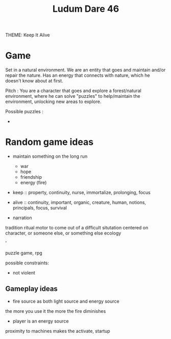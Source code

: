 #+TITLE: Ludum Dare 46

THEME: Keep It Alive

* Game

Set in a natural environment.
We are an entity that goes and maintain and/or repair the nature.
Has an energy that connects with nature, which he doesn't know about at first.

Pitch : You are a character that goes and explore a forest/natural environment, where he can
solve "puzzles" to help/maintain the environment, unlocking new areas to explore.

Possible puzzles :
- 

* Random game ideas

- maintain something on the long run
    - war
    - hope
    - friendship
    - energy (fire)


- keep :: property, continuity, nurse, immortalize, prolonging, focus
- alive :: continuity, important, organic, creature, human, notions, principals, focus, survival

- narration
tradition
ritual
motor to come out of a difficult situtation
centered on character, or someone else, or something else
ecology

'

puzzle game, rpg

possible constraints:
- not violent

** Gameplay ideas

- fire source as both light source and energy source
the more you use it the more the fire diminishes

- player is an energy source
proximity to machines makes the activate, startup